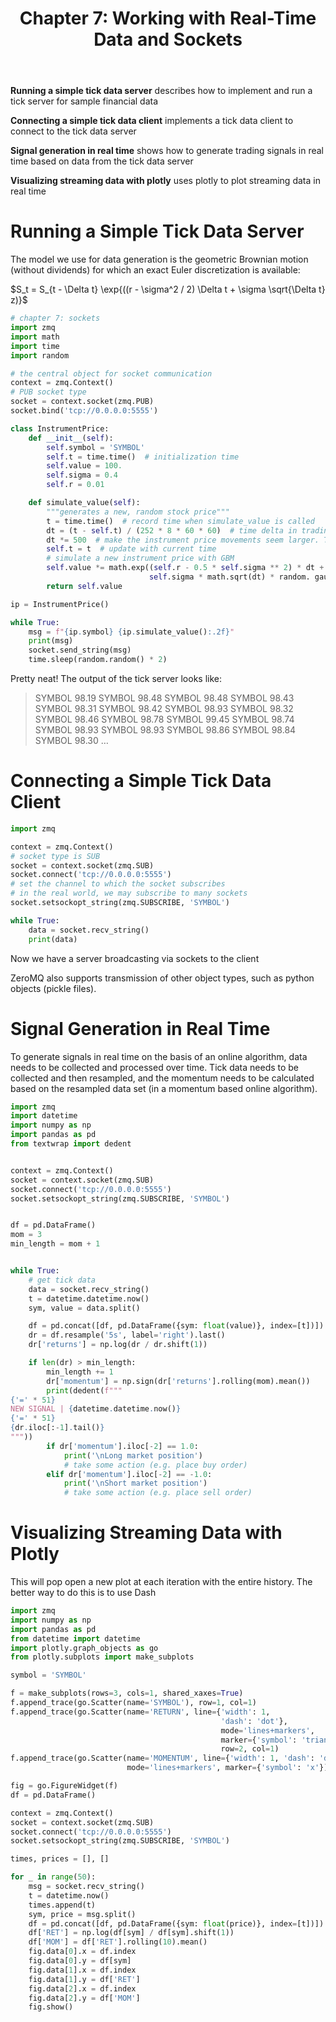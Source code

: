 #+TITLE: Chapter 7: Working with Real-Time Data and Sockets

*Running a simple tick data server* describes how to implement and run a
 tick server for sample financial data

*Connecting a simple tick data client* implements a tick data client to
 connect to the tick data server

*Signal generation in real time* shows how to generate trading signals
 in real time based on data from the tick data server

*Visualizing streaming data with plotly* uses plotly to plot streaming
 data in real time

* Running a Simple Tick Data Server

The model we use for data generation is the geometric Brownian motion
(without dividends) for which an exact Euler discretization is
available:

$S_t = S_{t - \Delta t} \exp{((r - \sigma^2 / 2) \Delta t + \sigma
\sqrt{\Delta t} z)}$


#+begin_src python :tangle server.py
# chapter 7: sockets
import zmq
import math
import time
import random

# the central object for socket communication
context = zmq.Context()
# PUB socket type
socket = context.socket(zmq.PUB)
socket.bind('tcp://0.0.0.0:5555')

class InstrumentPrice:
    def __init__(self):
        self.symbol = 'SYMBOL'
        self.t = time.time()  # initialization time
        self.value = 100.
        self.sigma = 0.4
        self.r = 0.01

    def simulate_value(self):
        """generates a new, random stock price"""
        t = time.time()  # record time when simulate_value is called
        dt = (t - self.t) / (252 * 8 * 60 * 60)  # time delta in trading year fractions
        dt *= 500  # make the instrument price movements seem larger. This is arbitrary
        self.t = t  # update with current time
        # simulate a new instrument price with GBM
        self.value *= math.exp((self.r - 0.5 * self.sigma ** 2) * dt +
                               self.sigma * math.sqrt(dt) * random. gauss(0, 1))
        return self.value

ip = InstrumentPrice()

while True:
    msg = f"{ip.symbol} {ip.simulate_value():.2f}"
    print(msg)
    socket.send_string(msg)
    time.sleep(random.random() * 2)
#+end_src

Pretty neat! The output of the tick server looks like:

#+begin_quote
SYMBOL 98.19
SYMBOL 98.48
SYMBOL 98.48
SYMBOL 98.43
SYMBOL 98.31
SYMBOL 98.42
SYMBOL 98.93
SYMBOL 98.32
SYMBOL 98.46
SYMBOL 98.78
SYMBOL 99.45
SYMBOL 98.74
SYMBOL 98.93
SYMBOL 98.93
SYMBOL 98.86
SYMBOL 98.84
SYMBOL 98.30
...
#+end_quote

* Connecting a Simple Tick Data Client

#+begin_src python :tangle client.py
import zmq

context = zmq.Context()
# socket type is SUB
socket = context.socket(zmq.SUB)
socket.connect('tcp://0.0.0.0:5555')
# set the channel to which the socket subscribes
# in the real world, we may subscribe to many sockets
socket.setsockopt_string(zmq.SUBSCRIBE, 'SYMBOL')

while True:
    data = socket.recv_string()
    print(data)
#+end_src

Now we have a server broadcasting via sockets to the client

ZeroMQ also supports transmission of other object types, such as
python objects (pickle files).

* Signal Generation in Real Time

To generate signals in real time on the basis of an online algorithm,
data needs to be collected and processed over time. Tick data needs to
be collected and then resampled, and the momentum needs to be
calculated based on the resampled data set (in a momentum based online
algorithm).


#+begin_src python :tangle momentum_online.py
import zmq
import datetime
import numpy as np
import pandas as pd
from textwrap import dedent


context = zmq.Context()
socket = context.socket(zmq.SUB)
socket.connect('tcp://0.0.0.0:5555')
socket.setsockopt_string(zmq.SUBSCRIBE, 'SYMBOL')


df = pd.DataFrame()
mom = 3
min_length = mom + 1


while True:
    # get tick data
    data = socket.recv_string()
    t = datetime.datetime.now()
    sym, value = data.split()

    df = pd.concat([df, pd.DataFrame({sym: float(value)}, index=[t])])
    dr = df.resample('5s', label='right').last()
    dr['returns'] = np.log(dr / dr.shift(1))

    if len(dr) > min_length:
        min_length += 1
        dr['momentum'] = np.sign(dr['returns'].rolling(mom).mean())
        print(dedent(f"""
{'=' * 51}
NEW SIGNAL | {datetime.datetime.now()}
{'=' * 51}
{dr.iloc[:-1].tail()}
"""))
        if dr['momentum'].iloc[-2] == 1.0:
            print('\nLong market position')
            # take some action (e.g. place buy order)
        elif dr['momentum'].iloc[-2] == -1.0:
            print('\nShort market position')
            # take some action (e.g. place sell order)
#+end_src

* Visualizing Streaming Data with Plotly

This will pop open a new plot at each iteration with the entire
history. The better way to do this is to use Dash

#+begin_src python :tangle plotly_simple.py
import zmq
import numpy as np
import pandas as pd
from datetime import datetime
import plotly.graph_objects as go
from plotly.subplots import make_subplots

symbol = 'SYMBOL'

f = make_subplots(rows=3, cols=1, shared_xaxes=True)
f.append_trace(go.Scatter(name='SYMBOL'), row=1, col=1)
f.append_trace(go.Scatter(name='RETURN', line={'width': 1,
                                               'dash': 'dot'},
                                               mode='lines+markers',
                                               marker={'symbol': 'triangle-up'}),
                                               row=2, col=1)
f.append_trace(go.Scatter(name='MOMENTUM', line={'width': 1, 'dash': 'dot'},
                          mode='lines+markers', marker={'symbol': 'x'}), row=3, col=1)

fig = go.FigureWidget(f)
df = pd.DataFrame()

context = zmq.Context()
socket = context.socket(zmq.SUB)
socket.connect('tcp://0.0.0.0:5555')
socket.setsockopt_string(zmq.SUBSCRIBE, 'SYMBOL')

times, prices = [], []

for _ in range(50):
    msg = socket.recv_string()
    t = datetime.now()
    times.append(t)
    sym, price = msg.split()
    df = pd.concat([df, pd.DataFrame({sym: float(price)}, index=[t])])
    df['RET'] = np.log(df[sym] / df[sym].shift(1))
    df['MOM'] = df['RET'].rolling(10).mean()
    fig.data[0].x = df.index
    fig.data[0].y = df[sym]
    fig.data[1].x = df.index
    fig.data[1].y = df['RET']
    fig.data[2].x = df.index
    fig.data[2].y = df['MOM']
    fig.show()
#+end_src
